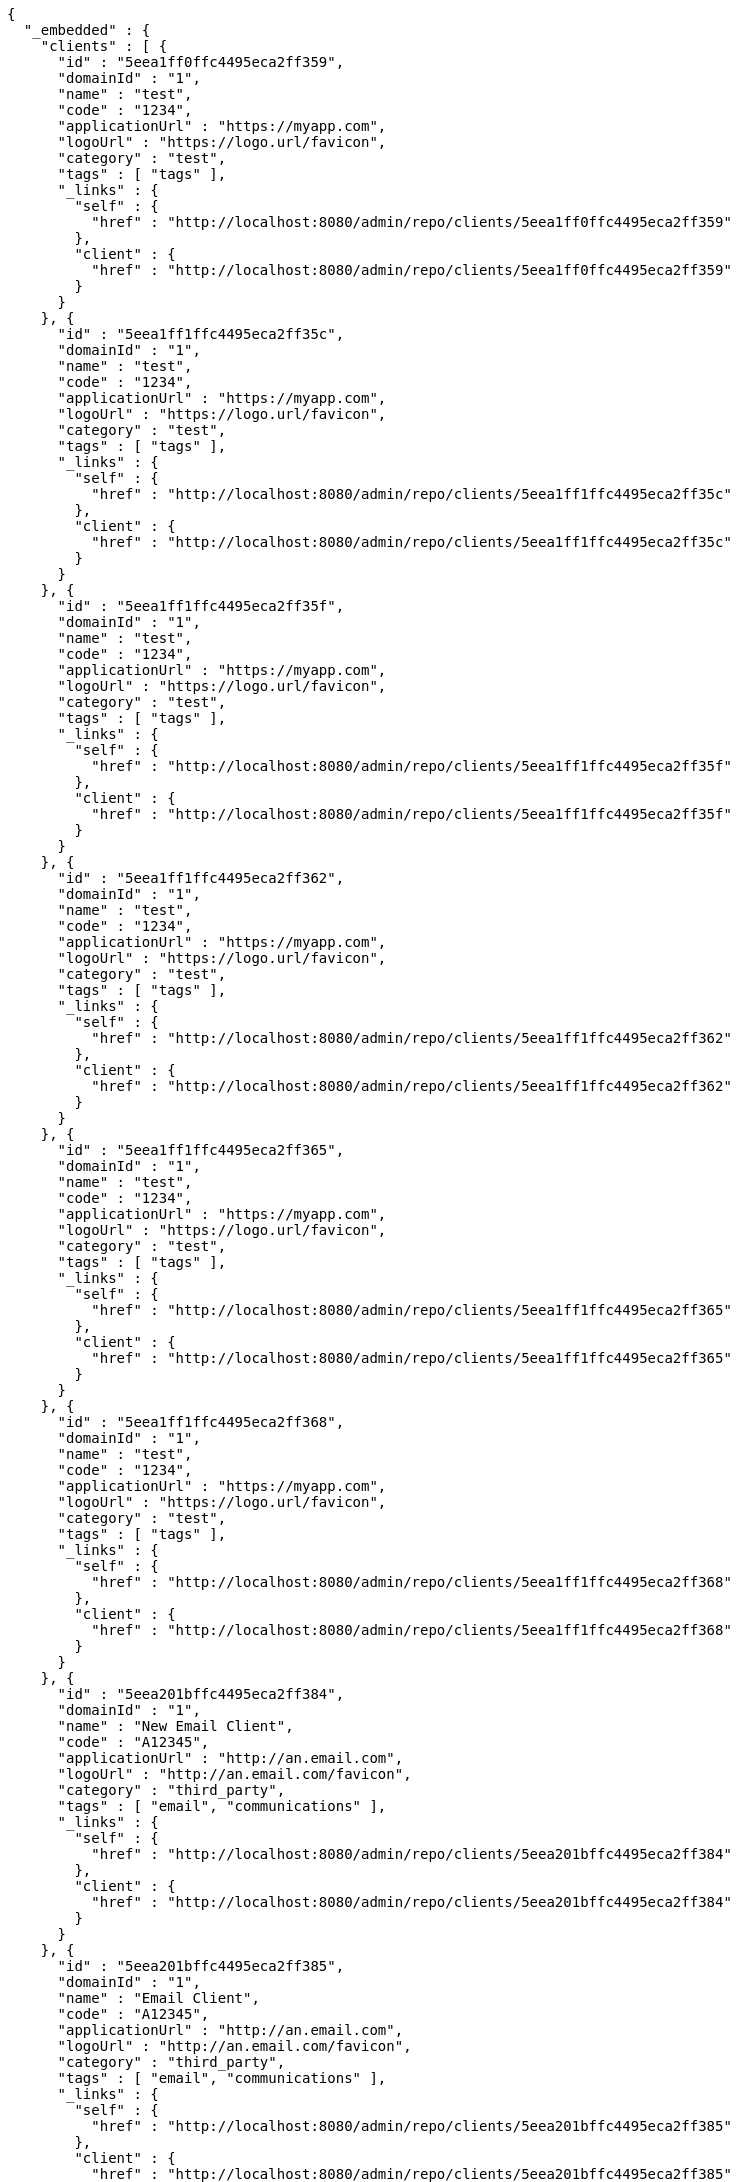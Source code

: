 [source,options="nowrap"]
----
{
  "_embedded" : {
    "clients" : [ {
      "id" : "5eea1ff0ffc4495eca2ff359",
      "domainId" : "1",
      "name" : "test",
      "code" : "1234",
      "applicationUrl" : "https://myapp.com",
      "logoUrl" : "https://logo.url/favicon",
      "category" : "test",
      "tags" : [ "tags" ],
      "_links" : {
        "self" : {
          "href" : "http://localhost:8080/admin/repo/clients/5eea1ff0ffc4495eca2ff359"
        },
        "client" : {
          "href" : "http://localhost:8080/admin/repo/clients/5eea1ff0ffc4495eca2ff359"
        }
      }
    }, {
      "id" : "5eea1ff1ffc4495eca2ff35c",
      "domainId" : "1",
      "name" : "test",
      "code" : "1234",
      "applicationUrl" : "https://myapp.com",
      "logoUrl" : "https://logo.url/favicon",
      "category" : "test",
      "tags" : [ "tags" ],
      "_links" : {
        "self" : {
          "href" : "http://localhost:8080/admin/repo/clients/5eea1ff1ffc4495eca2ff35c"
        },
        "client" : {
          "href" : "http://localhost:8080/admin/repo/clients/5eea1ff1ffc4495eca2ff35c"
        }
      }
    }, {
      "id" : "5eea1ff1ffc4495eca2ff35f",
      "domainId" : "1",
      "name" : "test",
      "code" : "1234",
      "applicationUrl" : "https://myapp.com",
      "logoUrl" : "https://logo.url/favicon",
      "category" : "test",
      "tags" : [ "tags" ],
      "_links" : {
        "self" : {
          "href" : "http://localhost:8080/admin/repo/clients/5eea1ff1ffc4495eca2ff35f"
        },
        "client" : {
          "href" : "http://localhost:8080/admin/repo/clients/5eea1ff1ffc4495eca2ff35f"
        }
      }
    }, {
      "id" : "5eea1ff1ffc4495eca2ff362",
      "domainId" : "1",
      "name" : "test",
      "code" : "1234",
      "applicationUrl" : "https://myapp.com",
      "logoUrl" : "https://logo.url/favicon",
      "category" : "test",
      "tags" : [ "tags" ],
      "_links" : {
        "self" : {
          "href" : "http://localhost:8080/admin/repo/clients/5eea1ff1ffc4495eca2ff362"
        },
        "client" : {
          "href" : "http://localhost:8080/admin/repo/clients/5eea1ff1ffc4495eca2ff362"
        }
      }
    }, {
      "id" : "5eea1ff1ffc4495eca2ff365",
      "domainId" : "1",
      "name" : "test",
      "code" : "1234",
      "applicationUrl" : "https://myapp.com",
      "logoUrl" : "https://logo.url/favicon",
      "category" : "test",
      "tags" : [ "tags" ],
      "_links" : {
        "self" : {
          "href" : "http://localhost:8080/admin/repo/clients/5eea1ff1ffc4495eca2ff365"
        },
        "client" : {
          "href" : "http://localhost:8080/admin/repo/clients/5eea1ff1ffc4495eca2ff365"
        }
      }
    }, {
      "id" : "5eea1ff1ffc4495eca2ff368",
      "domainId" : "1",
      "name" : "test",
      "code" : "1234",
      "applicationUrl" : "https://myapp.com",
      "logoUrl" : "https://logo.url/favicon",
      "category" : "test",
      "tags" : [ "tags" ],
      "_links" : {
        "self" : {
          "href" : "http://localhost:8080/admin/repo/clients/5eea1ff1ffc4495eca2ff368"
        },
        "client" : {
          "href" : "http://localhost:8080/admin/repo/clients/5eea1ff1ffc4495eca2ff368"
        }
      }
    }, {
      "id" : "5eea201bffc4495eca2ff384",
      "domainId" : "1",
      "name" : "New Email Client",
      "code" : "A12345",
      "applicationUrl" : "http://an.email.com",
      "logoUrl" : "http://an.email.com/favicon",
      "category" : "third_party",
      "tags" : [ "email", "communications" ],
      "_links" : {
        "self" : {
          "href" : "http://localhost:8080/admin/repo/clients/5eea201bffc4495eca2ff384"
        },
        "client" : {
          "href" : "http://localhost:8080/admin/repo/clients/5eea201bffc4495eca2ff384"
        }
      }
    }, {
      "id" : "5eea201bffc4495eca2ff385",
      "domainId" : "1",
      "name" : "Email Client",
      "code" : "A12345",
      "applicationUrl" : "http://an.email.com",
      "logoUrl" : "http://an.email.com/favicon",
      "category" : "third_party",
      "tags" : [ "email", "communications" ],
      "_links" : {
        "self" : {
          "href" : "http://localhost:8080/admin/repo/clients/5eea201bffc4495eca2ff385"
        },
        "client" : {
          "href" : "http://localhost:8080/admin/repo/clients/5eea201bffc4495eca2ff385"
        }
      }
    }, {
      "id" : "5eea201bffc4495eca2ff386",
      "domainId" : "1",
      "name" : "Email Client",
      "code" : "A12345",
      "applicationUrl" : "http://an.email.com",
      "logoUrl" : "http://an.email.com/favicon",
      "category" : "third_party",
      "tags" : [ "email", "communications" ],
      "_links" : {
        "self" : {
          "href" : "http://localhost:8080/admin/repo/clients/5eea201bffc4495eca2ff386"
        },
        "client" : {
          "href" : "http://localhost:8080/admin/repo/clients/5eea201bffc4495eca2ff386"
        }
      }
    } ]
  },
  "_links" : {
    "self" : {
      "href" : "http://localhost:8080/admin/repo/clients/search/findByDomainId?page=0&size=20"
    }
  },
  "page" : {
    "size" : 20,
    "totalElements" : 9,
    "totalPages" : 1,
    "number" : 0
  }
}
----